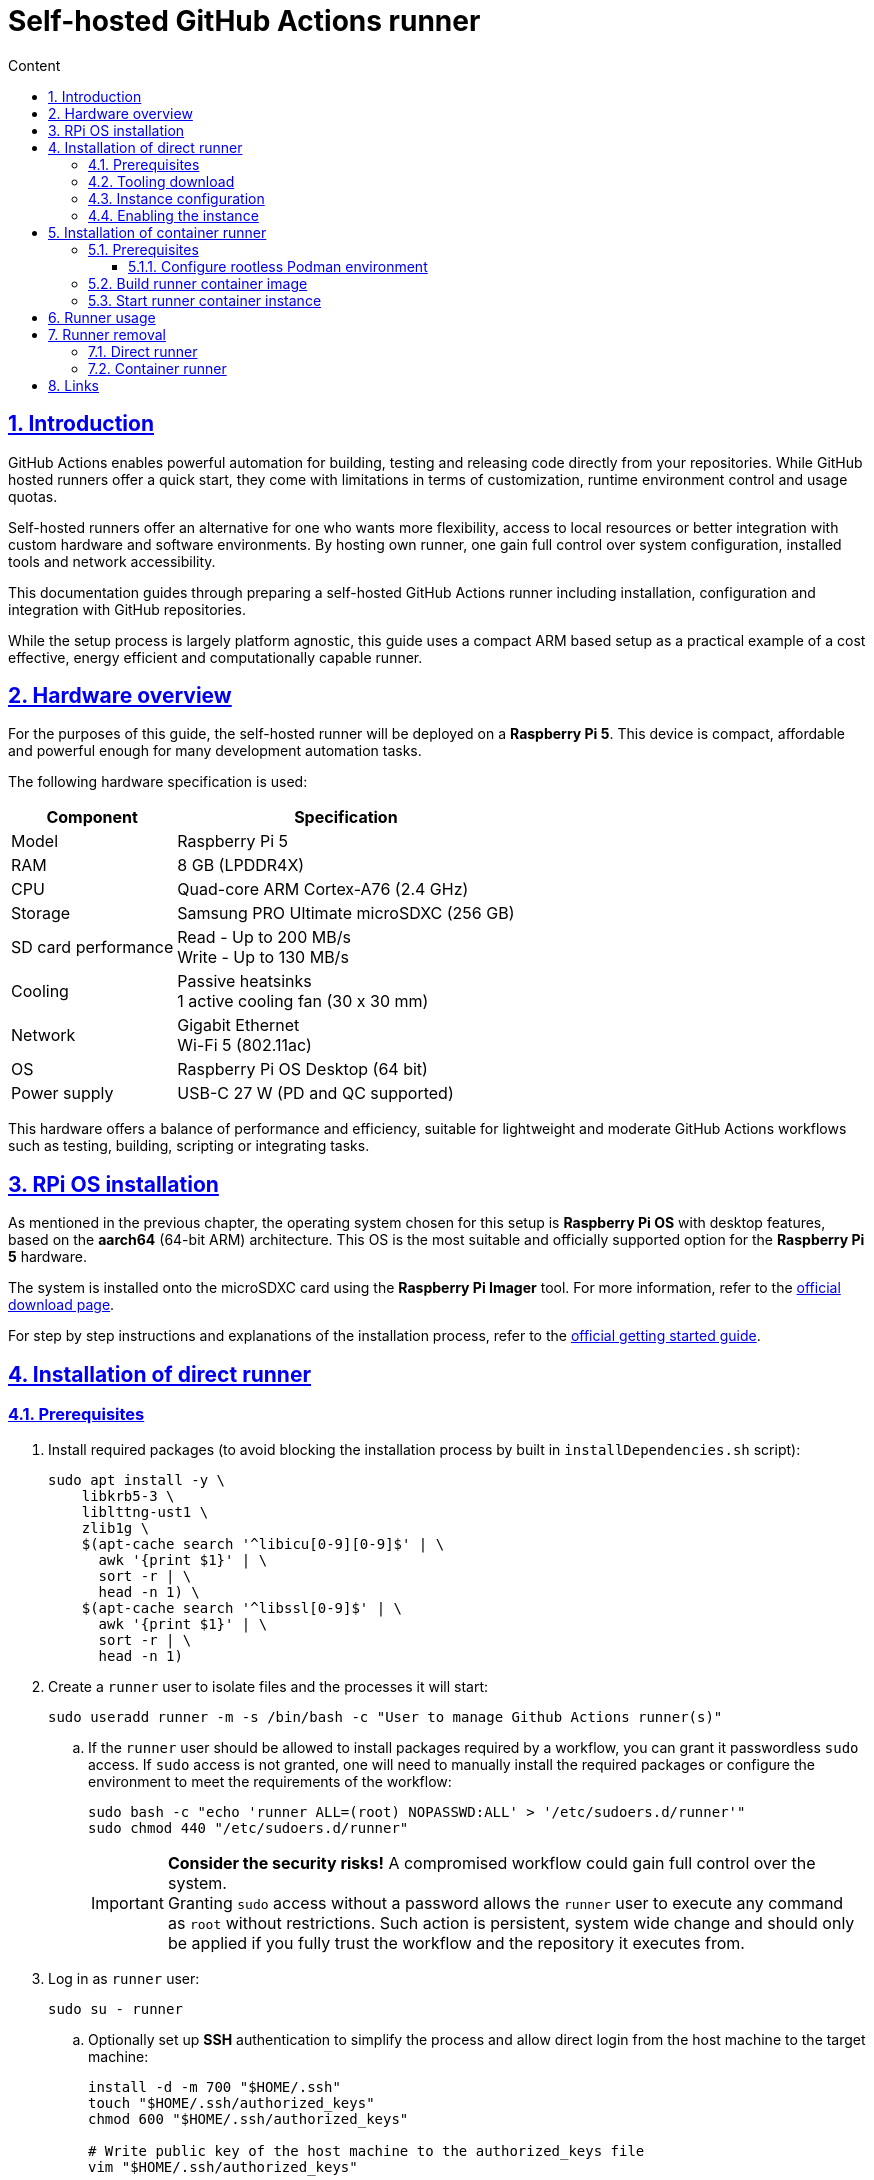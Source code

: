 :email: <maciej.gebicz@tietoevry.com>
:description: Setup of self-hosted GitHub Actions runner
:sectlinks:
:sectnums:
:toc:
:toc-title: Content
:toclevels: 3
:source-highlighter: highlightjs

= Self-hosted GitHub Actions runner

== Introduction

GitHub Actions enables powerful automation for building, testing and releasing
code directly from your repositories. While GitHub hosted runners offer a quick
start, they come with limitations in terms of customization, runtime environment
control and usage quotas.

Self-hosted runners offer an alternative for one who wants more flexibility,
access to local resources or better integration with custom hardware and
software environments. By hosting own runner, one gain full control over system
configuration, installed tools and network accessibility.

This documentation guides through preparing a self-hosted GitHub Actions runner
including installation, configuration and integration with GitHub repositories.

While the setup process is largely platform agnostic, this guide uses a compact
ARM based setup as a practical example of a cost effective, energy efficient
and computationally capable runner.

== Hardware overview

For the purposes of this guide, the self-hosted runner will be deployed on a
*Raspberry Pi 5*. This device is compact, affordable and powerful enough for
many development automation tasks.

The following hardware specification is used:

[cols="1,1" options="header, autowidth"]
|===
^| Component
^| Specification

| Model
| Raspberry Pi 5

| RAM
| 8 GB (LPDDR4X)

| CPU
| Quad-core ARM Cortex-A76 (2.4 GHz)

| Storage
| Samsung PRO Ultimate microSDXC (256 GB)

| SD card performance
| Read - Up to 200 MB/s +
  Write - Up to 130 MB/s

| Cooling
| Passive heatsinks +
  1 active cooling fan (30 x 30 mm)

| Network
| Gigabit Ethernet +
  Wi-Fi 5 (802.11ac)

| OS
| Raspberry Pi OS Desktop (64 bit)

| Power supply
| USB-C 27 W (PD and QC supported)
|===

This hardware offers a balance of performance and efficiency, suitable for
lightweight and moderate GitHub Actions workflows such as testing, building,
scripting or integrating tasks.

== RPi OS installation

As mentioned in the previous chapter, the operating system chosen for this setup
is *Raspberry Pi OS* with desktop features, based on the *aarch64* (64-bit ARM)
architecture. This OS is the most suitable and officially supported option for
the *Raspberry Pi 5* hardware.

The system is installed onto the microSDXC card using the *Raspberry Pi Imager*
tool. For more information, refer to the
https://www.raspberrypi.com/software/[official download page].

For step by step instructions and explanations of the installation process,
refer to the
https://www.raspberrypi.com/documentation/computers/getting-started.html#installing-the-operating-system[official getting started guide].

== Installation of direct runner

=== Prerequisites

. Install required packages (to avoid blocking the installation process by
built in `installDependencies.sh` script):
+
[source,bash]
----
sudo apt install -y \
    libkrb5-3 \
    liblttng-ust1 \
    zlib1g \
    $(apt-cache search '^libicu[0-9][0-9]$' | \
      awk '{print $1}' | \
      sort -r | \
      head -n 1) \
    $(apt-cache search '^libssl[0-9]$' | \
      awk '{print $1}' | \
      sort -r | \
      head -n 1)
----

. Create a `runner` user to isolate files and the processes it will start:
+
[source,bash]
----
sudo useradd runner -m -s /bin/bash -c "User to manage Github Actions runner(s)"
----
.. If the `runner` user should be allowed to install packages required by a
workflow, you can grant it passwordless `sudo` access. If `sudo` access is
not granted, one will need to manually install the required packages or
configure the environment to meet the requirements of the workflow:
+
[source,bash]
----
sudo bash -c "echo 'runner ALL=(root) NOPASSWD:ALL' > '/etc/sudoers.d/runner'"
sudo chmod 440 "/etc/sudoers.d/runner"
----
+
IMPORTANT: *Consider the security risks!* A compromised workflow could gain full
control over the system. +
Granting `sudo` access without a password allows the `runner` user to
execute any command as `root` without restrictions. Such action is persistent,
system wide change and should only be applied if you fully trust the workflow
and the repository it executes from. +

. Log in as `runner` user:
+
[source,bash]
----
sudo su - runner
----
.. Optionally set up *SSH* authentication to simplify the process and allow
direct login from the host machine to the target machine:
+
[source,bash]
----
install -d -m 700 "$HOME/.ssh"
touch "$HOME/.ssh/authorized_keys"
chmod 600 "$HOME/.ssh/authorized_keys"

# Write public key of the host machine to the authorized_keys file
vim "$HOME/.ssh/authorized_keys"
----

. Clone the repository and navigate to the `scripts` directory:
+
[source,bash]
----
git clone git@github.com:Tietoevry-Create/zephyr-doom.git
cd zephyr-doom/runner/scripts
----

. Collect the necessary runner information for deployment:

* Image type;
* Architecture;
* Tooling version;
* (_Optionally_) Checksum hash of the archive to download;
* Repository URL;
* Time-limited authentication token;

NOTE: You can obtain this information in the repository by navigating to
*Settings* -> *Actions* -> *Runners* -> *New self-hosted runner*
and selecting the appropriate configuration.

=== Tooling download

. Run the `download-runner-tooling.sh` script with the architecture, tooling
version and optionally hash arguments:
+
[source,bash]
----
./download-runner-tooling.sh -a arm64 -v 2.327.1 \
-s 16102096988246f250a745c6a813a5a0b8901e2f554f9440c97e8573fd4da111
----

NOTE: If unsure, view the help information by running
`./download-runner-tooling.sh -h` command.

=== Instance configuration

. Execute the `configure-runner-env.sh` script with the repository URL and
authentication token:
+
[source,bash]
----
 ./configure-runner-env.sh -r https://github.com/Tietoevry-Create/zephyr-doom \
-t time_limited_auth_token_here
----
+
IMPORTANT: Note the leading space. It prevents the command from being stored in
history, avoiding exposure of the authentication token.
+
NOTE: If unsure, view the help information by running
`./configure-runner-env.sh -h` command.

.. Additionally, the runner can be customized with a specific name and label to
make it easier to identify or target in workflows:
* Use the `--name` option to specify a custom runner name. Defaults to the
system hostname.
* Use the `--labels` option to define additional custom labels. By default, the
hostname is also used as a label.
** To specify multiple labels at once, separate them with commas e.g.
`custom-label1,custom-label2,custom-label3`.

=== Enabling the instance

. Start the runner manually using the `start-runner.sh` script:
+
[source,bash]
----
./start-runner.sh
----

. Alternatively, configure the runner as a `systemd` service to start it
automatically on boot:
.. Enable *lingering* for the configured `runner` user:
+
[source,bash]
----
sudo loginctl enable-linger runner
----
.. Configure the `systemd` service and start the runner with:
+
[source,bash]
----
./start-runner-service.sh
----
... To verify the service status as `runner` user, use:
+
[source,bash]
----
systemctl --user status gha-runner.service
----

== Installation of container runner

=== Prerequisites

. Create a `runner` user to isolate files and the processes it will start:
+
[source,bash]
----
sudo useradd runner -m -s /bin/bash -c "User to manage Github Actions runner(s)"
----

. Install *Podman* environment:
+
[source,bash]
----
sudo apt install -y podman
----

. Configure *Podman* environment to be able to run in rootless mode. For more
information, please check the
<<rootless_podman_env,Configure rootless Podman environment>> chapter.

. Log in as `runner` user:
+
[source,bash]
----
sudo su - runner
----
.. Optionally set up *SSH* authentication to simplify the process and allow
direct login from the host machine to the target machine:
+
[source,bash]
----
install -d -m 700 "$HOME/.ssh"
touch "$HOME/.ssh/authorized_keys"
chmod 600 "$HOME/.ssh/authorized_keys"

# Write public key of the host machine to the authorized_keys file
vim "$HOME/.ssh/authorized_keys"
----

. Clone the repository and navigate to the `scripts` directory:
+
[source,bash]
----
git clone git@github.com:Tietoevry-Create/zephyr-doom.git
cd zephyr-doom/runner/scripts
----

. Collect the necessary runner information for deployment:

* Image type;
* Architecture;
* Tooling version;
* Checksum hash of the archive to download;
* Repository URL;
* Time-limited authentication token;

NOTE: You can obtain this information in the repository by navigating to
*Settings* -> *Actions* -> *Runners* -> *New self-hosted runner*
and selecting the appropriate configuration.

==== Configure rootless Podman environment [[rootless_podman_env]]

Rootless Podman requires the user running containers to have a range of UIDs
configured. To achieve such configuration for the given user, execute the
following steps:

. Add according entry to `/etc/subuid` file.
. Add according entry to `/etc/subgid` file.
.. The format of the line to be added for above files is
`username:start_uid:total_uids`.
... `username` is the actual user that can be listed in `/etc/passwd` file.
... `start_uid` is the initial UID allocated for the user and should have higher
value than other users.
... `total_uids` is the range of UIDs allocated for the user.
+
[source,bash]
----
cat /etc/subuid
gebicmac:100000:65536
runner:165536:65536

cat /etc/subgid
gebicmac:100000:65536
runner:165536:65536
----
+
IMPORTANT: Ensure both `/etc/subuid` and `/etc/subgid` contain identical entries
for the same user and they are not overlapping with other entries!

. Run the following command as *the user* whose namespace was just configured.
This is not a global command, it only applies to the currently logged in user
environment:
+
[source,bash]
----
podman system migrate
----
+
The command should be executed every time the user namespace configuration
is changed (`/etc/subuid` and `/etc/subgid` have been modified for the given
user). In such case we should notify Podman to recreate user namespace
ranges.
+
IMPORTANT: In case files have been modified significantly, command should be
executed for each mentioned user in the files individually.
+
For more information about complete process behind this command, please check
the following link ->
https://docs.podman.io/en/latest/markdown/podman-system-migrate.1.html[podman system migrate command]

=== Build runner container image

. Build the container runner image using the `build-runner-image.sh` script with
appropriate arguments:
+
[source,bash]
----
 ./build-runner-image.sh -a arm64 -v 2.327.1 \
-s 16102096988246f250a745c6a813a5a0b8901e2f554f9440c97e8573fd4da111 \
-r https://github.com/Tietoevry-Create/zephyr-doom \
-t time_limited_auth_token_here
----
+
IMPORTANT: Note the leading space. It prevents the command from being stored in
history, avoiding exposure of the authentication token.
+
NOTE: If unsure, view the help information by running
`./build-runner-image.sh -h` command.

.. Additionally, the runner can be customized with a specific name and label to
make it easier to identify or target in workflows:
* Use the `--name` option to specify a custom runner name. Defaults to the
hostname of container host with prefix.
* Use the `--labels` option to define additional custom labels. By default, the
hostname of container host with prefix is also used as a label.
** To specify multiple labels at once, separate them with commas e.g.
`custom-label1,custom-label2,custom-label3`.

=== Start runner container instance

. Start the runner container manually using the `start-container-runner.sh`
script:
+
[source,bash]
----
./start-container-runner.sh
----

. Alternatively, configure the container runner as a `systemd` service to start
it automatically on boot:
.. Enable *lingering* for the configured `runner` user:
+
[source,bash]
----
sudo loginctl enable-linger runner
----
.. Configure the `systemd` service and start the runner with:
+
[source,bash]
----
./start-container-runner-service.sh
----
... To verify the service status as `runner` user, use:
+
[source,bash]
----
systemctl --user status container-gha-runner.service
----

== Runner usage

. To use a *self-hosted* runner in workflows, add the following to the YAML
workflow file for each job:
+
[source,yaml]
----
runs-on: self-hosted
----
+
NOTE: The `self-hosted` label is automatically assigned to the runner. You can
define custom labels during runner setup to group and target specific runners in
workflows.

== Runner removal

=== Direct runner

. To remove a runner from the repository, first obtain the authentication
token. Go to *Settings* -> *Actions* -> *Runners*, find the runner instance you
want to remove, click the *...* menu and select *Remove runner*.

. Execute the script on the host where the runner instance is present:
+
[source,bash]
----
 ./remove-runner.sh -t time_limited_auth_token_here
----
+
IMPORTANT: Note the leading space. It prevents the command from being stored in
history, avoiding exposure of the authentication token.
+
NOTE: The script will also remove files related to the runner that are present
on the host.

=== Container runner

. Due to the character of this configuration, it is easier to remove the runner
using the force removal option. Go to *Settings* -> *Actions* -> *Runners*, find
the runner instance you want to remove, click the *...* menu, select
*Remove runner* and then choose *Force remove this runner*.

. Remove the container runner files on the host, for example by running:
+
[source,bash]
----
podman system prune --all --force --volumes
----
+
IMPORTANT: This command will remove all unused containers, images, networks, and
volumes. It may take some time depending on the amount of data being cleaned.
Refer to the official Podman documentation for details ->
https://docs.podman.io/en/stable/markdown/podman-system-prune.1.html[podman system prune command].

== Links

For in depth information, about *GitHub Actions runners*, please refer to
official documentation pages:

* https://docs.github.com/en/actions/concepts/runners/about-self-hosted-runners[About self-hosted documentation];
* https://docs.github.com/en/actions/how-tos/hosting-your-own-runners/managing-self-hosted-runners/adding-self-hosted-runners#adding-a-self-hosted-runner-to-a-repository[Adding a self-hosted runner to a repository];
* https://docs.github.com/en/organizations/managing-organization-settings/disabling-or-limiting-github-actions-for-your-organization#limiting-the-use-of-self-hosted-runners[Limiting the use of self-hosted runners];
* https://docs.github.com/en/actions/how-tos/security-for-github-actions/security-guides/security-hardening-for-github-actions#hardening-for-self-hosted-runners[Hardening for self-hosted runners];
